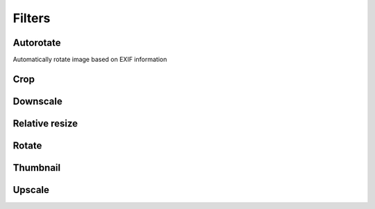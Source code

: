Filters
=======

Autorotate
----------

Automatically rotate image based on EXIF information

.. code-block:: python
   :linenos:

    app.config['IMAGINE_FILTER_SETS'] = {
        'filter_set_name': {
            'filters': {
                'autorotate': {}
            }
        }
    }

Crop
----
.. code-block:: python
   :linenos:

    app.config['IMAGINE_FILTER_SETS'] = {
        'filter_set_name': {
            'filters': {
                'crop': {'start': [10, 10], 'size': [100, 100]}
            }
        }
    }

Downscale
---------
.. code-block:: python
   :linenos:

    app.config['IMAGINE_FILTER_SETS'] = {
        'filter_set_name': {
            'filters': {
                'downscale': {'max': [1920, 1080]}
            }
        }
    }

Relative resize
---------------
.. code-block:: python
   :linenos:

    app.config['IMAGINE_FILTER_SETS'] = {
        'my_heighten': {
            'filters': {
                'relative_resize': {'heighten': 60}
            }
        },
        'my_widen': {
            'filters': {
                'relative_resize': {'widen': 32}
            }
        },
        'my_increase': {
            'filters': {
                'relative_resize': {'increase': 10}
            }
        },
        'my_decrease': {
            'filters': {
                'relative_resize': {'decrease': 10}
            }
        },
        'my_scale': {
            'filters': {
                'relative_resize': {'scale': 2.5}
            }
        }
    }

Rotate
------
.. code-block:: python
   :linenos:

    app.config['IMAGINE_FILTER_SETS'] = {
        'filter_set_name': {
            'filters': {
                'rotate': {'angle': 90}
            }
        }
    }

Thumbnail
---------
.. code-block:: python
   :linenos:

    app.config['IMAGINE_FILTER_SETS'] = {
        'thumb_in': {
            'filters': {
                'thumbnail': {'size': [32, 32], 'mode': 'inset'}
            }
        },
        'thumb_out': {
            'filters': {
                'thumbnail': {'size': [32, 32], 'mode': 'outbound'}
            }
        }
    }

Upscale
-------
.. code-block:: python
   :linenos:

    app.config['IMAGINE_FILTER_SETS'] = {
        'filter_set_name': {
            'filters': {
                'upscale': {'min': [800, 600]}
            }
        }
    }
